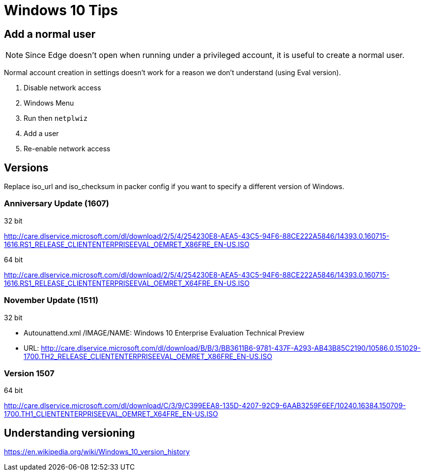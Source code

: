 = Windows 10 Tips

== Add a normal user

NOTE: Since Edge doesn't open when running under a privileged account, it is
useful to create a normal user.

Normal account creation in settings doesn't work for a reason we don't
understand (using Eval version).

. Disable network access
. Windows Menu
. Run then `netplwiz`
. Add a user
. Re-enable network access

== Versions

Replace iso_url and iso_checksum in packer config if you want to specify a
different version of Windows.

=== Anniversary Update (1607)

.32 bit
http://care.dlservice.microsoft.com/dl/download/2/5/4/254230E8-AEA5-43C5-94F6-88CE222A5846/14393.0.160715-1616.RS1_RELEASE_CLIENTENTERPRISEEVAL_OEMRET_X86FRE_EN-US.ISO

.64 bit
http://care.dlservice.microsoft.com/dl/download/2/5/4/254230E8-AEA5-43C5-94F6-88CE222A5846/14393.0.160715-1616.RS1_RELEASE_CLIENTENTERPRISEEVAL_OEMRET_X64FRE_EN-US.ISO

=== November Update (1511)

.32 bit
* Autounattend.xml /IMAGE/NAME: Windows 10 Enterprise Evaluation Technical Preview
* URL: http://care.dlservice.microsoft.com/dl/download/B/B/3/BB3611B6-9781-437F-A293-AB43B85C2190/10586.0.151029-1700.TH2_RELEASE_CLIENTENTERPRISEEVAL_OEMRET_X86FRE_EN-US.ISO

=== Version 1507

.64 bit
http://care.dlservice.microsoft.com/dl/download/C/3/9/C399EEA8-135D-4207-92C9-6AAB3259F6EF/10240.16384.150709-1700.TH1_CLIENTENTERPRISEEVAL_OEMRET_X64FRE_EN-US.ISO

== Understanding versioning

https://en.wikipedia.org/wiki/Windows_10_version_history
